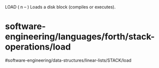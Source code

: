 LOAD ( n -- ) Loads a disk block (compiles or executes).

* software-engineering/languages/forth/stack-operations/load
#software-engineering/data-structures/linear-lists/STACK/load
